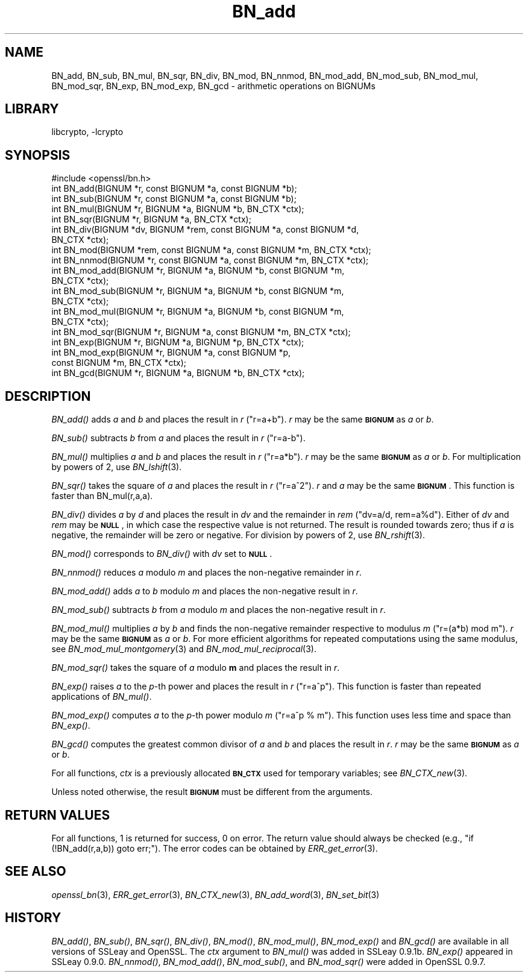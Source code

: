 .\"	$NetBSD: BN_add.3,v 1.4.4.4 2014/08/15 08:10:38 msaitoh Exp $
.\"
.\" Automatically generated by Pod::Man 2.28 (Pod::Simple 3.28)
.\"
.\" Standard preamble:
.\" ========================================================================
.de Sp \" Vertical space (when we can't use .PP)
.if t .sp .5v
.if n .sp
..
.de Vb \" Begin verbatim text
.ft CW
.nf
.ne \\$1
..
.de Ve \" End verbatim text
.ft R
.fi
..
.\" Set up some character translations and predefined strings.  \*(-- will
.\" give an unbreakable dash, \*(PI will give pi, \*(L" will give a left
.\" double quote, and \*(R" will give a right double quote.  \*(C+ will
.\" give a nicer C++.  Capital omega is used to do unbreakable dashes and
.\" therefore won't be available.  \*(C` and \*(C' expand to `' in nroff,
.\" nothing in troff, for use with C<>.
.tr \(*W-
.ds C+ C\v'-.1v'\h'-1p'\s-2+\h'-1p'+\s0\v'.1v'\h'-1p'
.ie n \{\
.    ds -- \(*W-
.    ds PI pi
.    if (\n(.H=4u)&(1m=24u) .ds -- \(*W\h'-12u'\(*W\h'-12u'-\" diablo 10 pitch
.    if (\n(.H=4u)&(1m=20u) .ds -- \(*W\h'-12u'\(*W\h'-8u'-\"  diablo 12 pitch
.    ds L" ""
.    ds R" ""
.    ds C` ""
.    ds C' ""
'br\}
.el\{\
.    ds -- \|\(em\|
.    ds PI \(*p
.    ds L" ``
.    ds R" ''
.    ds C`
.    ds C'
'br\}
.\"
.\" Escape single quotes in literal strings from groff's Unicode transform.
.ie \n(.g .ds Aq \(aq
.el       .ds Aq '
.\"
.\" If the F register is turned on, we'll generate index entries on stderr for
.\" titles (.TH), headers (.SH), subsections (.SS), items (.Ip), and index
.\" entries marked with X<> in POD.  Of course, you'll have to process the
.\" output yourself in some meaningful fashion.
.\"
.\" Avoid warning from groff about undefined register 'F'.
.de IX
..
.nr rF 0
.if \n(.g .if rF .nr rF 1
.if (\n(rF:(\n(.g==0)) \{
.    if \nF \{
.        de IX
.        tm Index:\\$1\t\\n%\t"\\$2"
..
.        if !\nF==2 \{
.            nr % 0
.            nr F 2
.        \}
.    \}
.\}
.rr rF
.\"
.\" Accent mark definitions (@(#)ms.acc 1.5 88/02/08 SMI; from UCB 4.2).
.\" Fear.  Run.  Save yourself.  No user-serviceable parts.
.    \" fudge factors for nroff and troff
.if n \{\
.    ds #H 0
.    ds #V .8m
.    ds #F .3m
.    ds #[ \f1
.    ds #] \fP
.\}
.if t \{\
.    ds #H ((1u-(\\\\n(.fu%2u))*.13m)
.    ds #V .6m
.    ds #F 0
.    ds #[ \&
.    ds #] \&
.\}
.    \" simple accents for nroff and troff
.if n \{\
.    ds ' \&
.    ds ` \&
.    ds ^ \&
.    ds , \&
.    ds ~ ~
.    ds /
.\}
.if t \{\
.    ds ' \\k:\h'-(\\n(.wu*8/10-\*(#H)'\'\h"|\\n:u"
.    ds ` \\k:\h'-(\\n(.wu*8/10-\*(#H)'\`\h'|\\n:u'
.    ds ^ \\k:\h'-(\\n(.wu*10/11-\*(#H)'^\h'|\\n:u'
.    ds , \\k:\h'-(\\n(.wu*8/10)',\h'|\\n:u'
.    ds ~ \\k:\h'-(\\n(.wu-\*(#H-.1m)'~\h'|\\n:u'
.    ds / \\k:\h'-(\\n(.wu*8/10-\*(#H)'\z\(sl\h'|\\n:u'
.\}
.    \" troff and (daisy-wheel) nroff accents
.ds : \\k:\h'-(\\n(.wu*8/10-\*(#H+.1m+\*(#F)'\v'-\*(#V'\z.\h'.2m+\*(#F'.\h'|\\n:u'\v'\*(#V'
.ds 8 \h'\*(#H'\(*b\h'-\*(#H'
.ds o \\k:\h'-(\\n(.wu+\w'\(de'u-\*(#H)/2u'\v'-.3n'\*(#[\z\(de\v'.3n'\h'|\\n:u'\*(#]
.ds d- \h'\*(#H'\(pd\h'-\w'~'u'\v'-.25m'\f2\(hy\fP\v'.25m'\h'-\*(#H'
.ds D- D\\k:\h'-\w'D'u'\v'-.11m'\z\(hy\v'.11m'\h'|\\n:u'
.ds th \*(#[\v'.3m'\s+1I\s-1\v'-.3m'\h'-(\w'I'u*2/3)'\s-1o\s+1\*(#]
.ds Th \*(#[\s+2I\s-2\h'-\w'I'u*3/5'\v'-.3m'o\v'.3m'\*(#]
.ds ae a\h'-(\w'a'u*4/10)'e
.ds Ae A\h'-(\w'A'u*4/10)'E
.    \" corrections for vroff
.if v .ds ~ \\k:\h'-(\\n(.wu*9/10-\*(#H)'\s-2\u~\d\s+2\h'|\\n:u'
.if v .ds ^ \\k:\h'-(\\n(.wu*10/11-\*(#H)'\v'-.4m'^\v'.4m'\h'|\\n:u'
.    \" for low resolution devices (crt and lpr)
.if \n(.H>23 .if \n(.V>19 \
\{\
.    ds : e
.    ds 8 ss
.    ds o a
.    ds d- d\h'-1'\(ga
.    ds D- D\h'-1'\(hy
.    ds th \o'bp'
.    ds Th \o'LP'
.    ds ae ae
.    ds Ae AE
.\}
.rm #[ #] #H #V #F C
.\" ========================================================================
.\"
.IX Title "BN_add 3"
.TH BN_add 3 "2009-07-20" "1.0.1i" "OpenSSL"
.\" For nroff, turn off justification.  Always turn off hyphenation; it makes
.\" way too many mistakes in technical documents.
.if n .ad l
.nh
.SH "NAME"
BN_add, BN_sub, BN_mul, BN_sqr, BN_div, BN_mod, BN_nnmod, BN_mod_add,
BN_mod_sub, BN_mod_mul, BN_mod_sqr, BN_exp, BN_mod_exp, BN_gcd \-
arithmetic operations on BIGNUMs
.SH "LIBRARY"
libcrypto, -lcrypto
.SH "SYNOPSIS"
.IX Header "SYNOPSIS"
.Vb 1
\& #include <openssl/bn.h>
\&
\& int BN_add(BIGNUM *r, const BIGNUM *a, const BIGNUM *b);
\&
\& int BN_sub(BIGNUM *r, const BIGNUM *a, const BIGNUM *b);
\&
\& int BN_mul(BIGNUM *r, BIGNUM *a, BIGNUM *b, BN_CTX *ctx);
\&
\& int BN_sqr(BIGNUM *r, BIGNUM *a, BN_CTX *ctx);
\&
\& int BN_div(BIGNUM *dv, BIGNUM *rem, const BIGNUM *a, const BIGNUM *d,
\&         BN_CTX *ctx);
\&
\& int BN_mod(BIGNUM *rem, const BIGNUM *a, const BIGNUM *m, BN_CTX *ctx);
\&
\& int BN_nnmod(BIGNUM *r, const BIGNUM *a, const BIGNUM *m, BN_CTX *ctx);
\&
\& int BN_mod_add(BIGNUM *r, BIGNUM *a, BIGNUM *b, const BIGNUM *m,
\&         BN_CTX *ctx);
\&
\& int BN_mod_sub(BIGNUM *r, BIGNUM *a, BIGNUM *b, const BIGNUM *m,
\&         BN_CTX *ctx);
\&
\& int BN_mod_mul(BIGNUM *r, BIGNUM *a, BIGNUM *b, const BIGNUM *m,
\&         BN_CTX *ctx);
\&
\& int BN_mod_sqr(BIGNUM *r, BIGNUM *a, const BIGNUM *m, BN_CTX *ctx);
\&
\& int BN_exp(BIGNUM *r, BIGNUM *a, BIGNUM *p, BN_CTX *ctx);
\&
\& int BN_mod_exp(BIGNUM *r, BIGNUM *a, const BIGNUM *p,
\&         const BIGNUM *m, BN_CTX *ctx);
\&
\& int BN_gcd(BIGNUM *r, BIGNUM *a, BIGNUM *b, BN_CTX *ctx);
.Ve
.SH "DESCRIPTION"
.IX Header "DESCRIPTION"
\&\fIBN_add()\fR adds \fIa\fR and \fIb\fR and places the result in \fIr\fR (\f(CW\*(C`r=a+b\*(C'\fR).
\&\fIr\fR may be the same \fB\s-1BIGNUM\s0\fR as \fIa\fR or \fIb\fR.
.PP
\&\fIBN_sub()\fR subtracts \fIb\fR from \fIa\fR and places the result in \fIr\fR (\f(CW\*(C`r=a\-b\*(C'\fR).
.PP
\&\fIBN_mul()\fR multiplies \fIa\fR and \fIb\fR and places the result in \fIr\fR (\f(CW\*(C`r=a*b\*(C'\fR).
\&\fIr\fR may be the same \fB\s-1BIGNUM\s0\fR as \fIa\fR or \fIb\fR.
For multiplication by powers of 2, use \fIBN_lshift\fR\|(3).
.PP
\&\fIBN_sqr()\fR takes the square of \fIa\fR and places the result in \fIr\fR
(\f(CW\*(C`r=a^2\*(C'\fR). \fIr\fR and \fIa\fR may be the same \fB\s-1BIGNUM\s0\fR.
This function is faster than BN_mul(r,a,a).
.PP
\&\fIBN_div()\fR divides \fIa\fR by \fId\fR and places the result in \fIdv\fR and the
remainder in \fIrem\fR (\f(CW\*(C`dv=a/d, rem=a%d\*(C'\fR). Either of \fIdv\fR and \fIrem\fR may
be \fB\s-1NULL\s0\fR, in which case the respective value is not returned.
The result is rounded towards zero; thus if \fIa\fR is negative, the
remainder will be zero or negative.
For division by powers of 2, use \fIBN_rshift\fR\|(3).
.PP
\&\fIBN_mod()\fR corresponds to \fIBN_div()\fR with \fIdv\fR set to \fB\s-1NULL\s0\fR.
.PP
\&\fIBN_nnmod()\fR reduces \fIa\fR modulo \fIm\fR and places the non-negative
remainder in \fIr\fR.
.PP
\&\fIBN_mod_add()\fR adds \fIa\fR to \fIb\fR modulo \fIm\fR and places the non-negative
result in \fIr\fR.
.PP
\&\fIBN_mod_sub()\fR subtracts \fIb\fR from \fIa\fR modulo \fIm\fR and places the
non-negative result in \fIr\fR.
.PP
\&\fIBN_mod_mul()\fR multiplies \fIa\fR by \fIb\fR and finds the non-negative
remainder respective to modulus \fIm\fR (\f(CW\*(C`r=(a*b) mod m\*(C'\fR). \fIr\fR may be
the same \fB\s-1BIGNUM\s0\fR as \fIa\fR or \fIb\fR. For more efficient algorithms for
repeated computations using the same modulus, see
\&\fIBN_mod_mul_montgomery\fR\|(3) and
\&\fIBN_mod_mul_reciprocal\fR\|(3).
.PP
\&\fIBN_mod_sqr()\fR takes the square of \fIa\fR modulo \fBm\fR and places the
result in \fIr\fR.
.PP
\&\fIBN_exp()\fR raises \fIa\fR to the \fIp\fR\-th power and places the result in \fIr\fR
(\f(CW\*(C`r=a^p\*(C'\fR). This function is faster than repeated applications of
\&\fIBN_mul()\fR.
.PP
\&\fIBN_mod_exp()\fR computes \fIa\fR to the \fIp\fR\-th power modulo \fIm\fR (\f(CW\*(C`r=a^p %
m\*(C'\fR). This function uses less time and space than \fIBN_exp()\fR.
.PP
\&\fIBN_gcd()\fR computes the greatest common divisor of \fIa\fR and \fIb\fR and
places the result in \fIr\fR. \fIr\fR may be the same \fB\s-1BIGNUM\s0\fR as \fIa\fR or
\&\fIb\fR.
.PP
For all functions, \fIctx\fR is a previously allocated \fB\s-1BN_CTX\s0\fR used for
temporary variables; see \fIBN_CTX_new\fR\|(3).
.PP
Unless noted otherwise, the result \fB\s-1BIGNUM\s0\fR must be different from
the arguments.
.SH "RETURN VALUES"
.IX Header "RETURN VALUES"
For all functions, 1 is returned for success, 0 on error. The return
value should always be checked (e.g., \f(CW\*(C`if (!BN_add(r,a,b)) goto err;\*(C'\fR).
The error codes can be obtained by \fIERR_get_error\fR\|(3).
.SH "SEE ALSO"
.IX Header "SEE ALSO"
\&\fIopenssl_bn\fR\|(3), \fIERR_get_error\fR\|(3), \fIBN_CTX_new\fR\|(3),
\&\fIBN_add_word\fR\|(3), \fIBN_set_bit\fR\|(3)
.SH "HISTORY"
.IX Header "HISTORY"
\&\fIBN_add()\fR, \fIBN_sub()\fR, \fIBN_sqr()\fR, \fIBN_div()\fR, \fIBN_mod()\fR, \fIBN_mod_mul()\fR,
\&\fIBN_mod_exp()\fR and \fIBN_gcd()\fR are available in all versions of SSLeay and
OpenSSL. The \fIctx\fR argument to \fIBN_mul()\fR was added in SSLeay
0.9.1b. \fIBN_exp()\fR appeared in SSLeay 0.9.0.
\&\fIBN_nnmod()\fR, \fIBN_mod_add()\fR, \fIBN_mod_sub()\fR, and \fIBN_mod_sqr()\fR were added in
OpenSSL 0.9.7.
